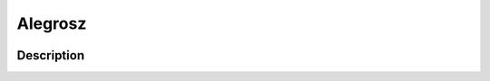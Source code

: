 Alegrosz
####

.. image:: https://img.shields.io/badge/code%20style-black-000000.svg
    :target: https://github.com/psf/black

Description
****

.. code-block:: python
    :linenos:

    for x in range(0, 10):
        print(x)
